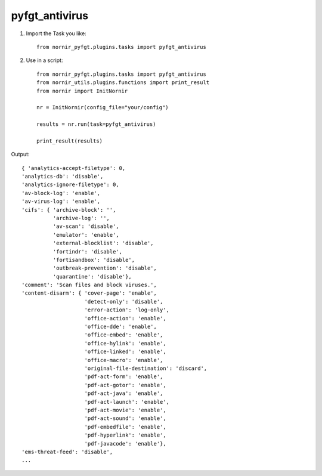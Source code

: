 pyfgt_antivirus
==========

1) Import the Task you like::

    from nornir_pyfgt.plugins.tasks import pyfgt_antivirus


2) Use in a script::

    from nornir_pyfgt.plugins.tasks import pyfgt_antivirus
    from nornir_utils.plugins.functions import print_result
    from nornir import InitNornir

    nr = InitNornir(config_file="your/config")

    results = nr.run(task=pyfgt_antivirus)

    print_result(results)

Output::
    
    { 'analytics-accept-filetype': 0,
    'analytics-db': 'disable',
    'analytics-ignore-filetype': 0,
    'av-block-log': 'enable',
    'av-virus-log': 'enable',
    'cifs': { 'archive-block': '',
              'archive-log': '',
              'av-scan': 'disable',
              'emulator': 'enable',
              'external-blocklist': 'disable',
              'fortindr': 'disable',
              'fortisandbox': 'disable',
              'outbreak-prevention': 'disable',
              'quarantine': 'disable'},
    'comment': 'Scan files and block viruses.',
    'content-disarm': { 'cover-page': 'enable',
                        'detect-only': 'disable',
                        'error-action': 'log-only',
                        'office-action': 'enable',
                        'office-dde': 'enable',
                        'office-embed': 'enable',
                        'office-hylink': 'enable',
                        'office-linked': 'enable',
                        'office-macro': 'enable',
                        'original-file-destination': 'discard',
                        'pdf-act-form': 'enable',
                        'pdf-act-gotor': 'enable',
                        'pdf-act-java': 'enable',
                        'pdf-act-launch': 'enable',
                        'pdf-act-movie': 'enable',
                        'pdf-act-sound': 'enable',
                        'pdf-embedfile': 'enable',
                        'pdf-hyperlink': 'enable',
                        'pdf-javacode': 'enable'},
    'ems-threat-feed': 'disable',
    ...